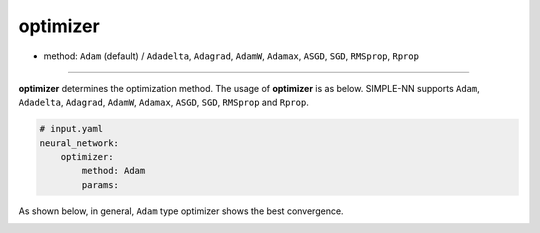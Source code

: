=========
optimizer
=========

- method: ``Adam`` (default) / ``Adadelta``, ``Adagrad``, ``AdamW``, ``Adamax``, ``ASGD``, ``SGD``, ``RMSprop``, ``Rprop``

----
        
**optimizer** determines the optimization method. The usage of **optimizer** is as below. SIMPLE-NN supports ``Adam``, ``Adadelta``, ``Adagrad``, ``AdamW``, ``Adamax``, ``ASGD``, ``SGD``, ``RMSprop`` and ``Rprop``.

.. code-block:: yaml

    # input.yaml
    neural_network:
        optimizer:
            method: Adam
            params:

As shown below, in general, ``Adam`` type optimizer shows the best convergence.

.. image:: /inputs/input.yaml/neural_network/optimizer.png
   :width: 500
